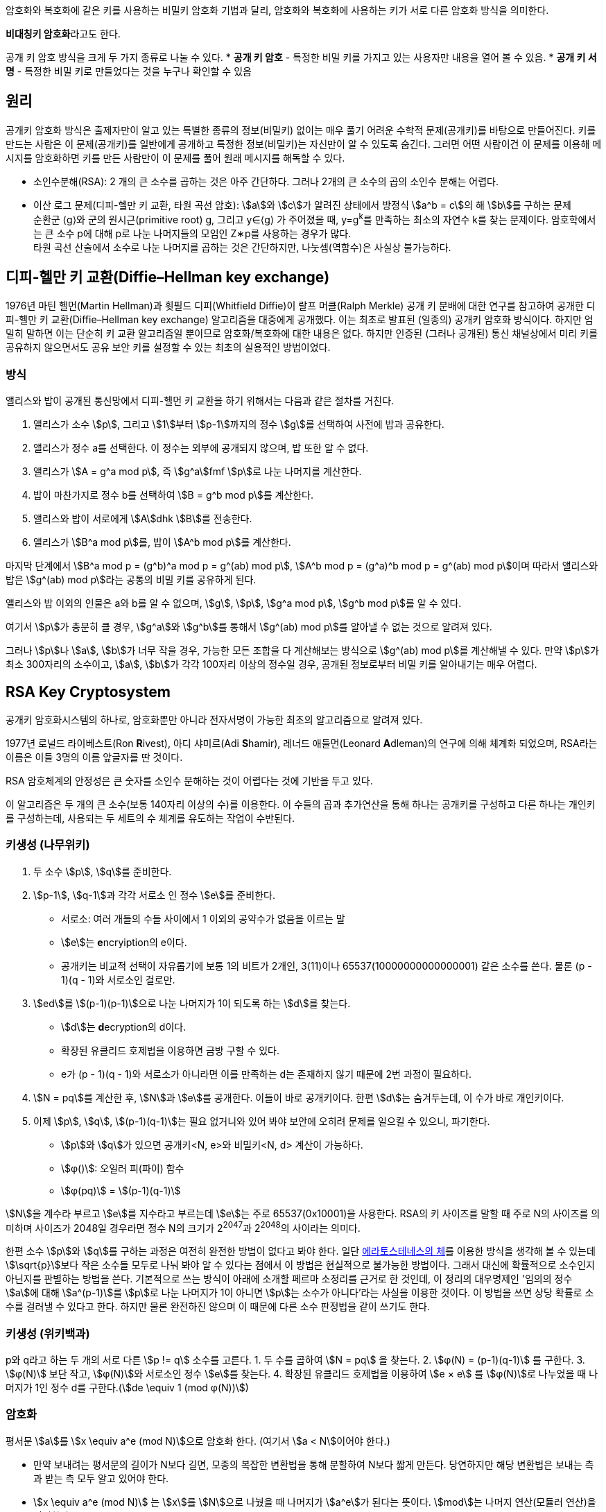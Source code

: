 암호화와 복호화에 같은 키를 사용하는 비밀키 암호화 기법과 달리, 암호화와 복호화에 사용하는 키가 서로 다른 암호화 방식을 의미한다.

**비대칭키 암호화**라고도 한다.

공개 키 암호 방식을 크게 두 가지 종류로 나눌 수 있다.
* **공개 키 암호** - 특정한 비밀 키를 가지고 있는 사용자만 내용을 열어 볼 수 있음.
* **공개 키 서명** - 특정한 비밀 키로 만들었다는 것을 누구나 확인할 수 있음

## 원리
공개키 암호화 방식은 출제자만이 알고 있는 특별한 종류의 정보(비밀키) 없이는 매우 풀기 어려운 수학적 문제(공개키)를 바탕으로 만들어진다.
키를 만드는 사람은 이 문제(공개키)를 일반에게 공개하고 특정한 정보(비밀키)는 자신만이 알 수 있도록 숨긴다.
그러면 어떤 사람이건 이 문제를 이용해 메시지를 암호화하면 키를 만든 사람만이 이 문제를 풀어 원래 메시지를 해독할 수 있다.

* 소인수분해(RSA): 2 개의 큰 소수를 곱하는 것은 아주 간단하다. 그러나 2개의 큰 소수의 곱의 소인수 분해는 어렵다.
* 이산 로그 문제(디피-헬만 키 교환, 타원 곡선 암호): stem:[a]와 stem:[c]가 알려진 상태에서 방정식 stem:[a^b = c]의 해 stem:[b]를 구하는 문제 +
순환군 ⟨g⟩와 군의 원시근(primitive root) g, 그리고 y∈⟨g⟩ 가 주어졌을 때, y=g^k^를 만족하는 최소의 자연수 k를 찾는 문제이다.
암호학에서는 큰 소수 p에 대해 p로 나눈 나머지들의 모임인 Z∗p를 사용하는 경우가 많다. +
타원 곡선 산술에서 소수로 나눈 나머지를 곱하는 것은 간단하지만, 나눗셈(역함수)은 사실상 불가능하다.

## 디피-헬만 키 교환(Diffie–Hellman key exchange)
1976년 마틴 헬먼(Martin Hellman)과 휫필드 디피(Whitfield Diffie)이 랄프 머클(Ralph Merkle) 공개 키 분배에 대한 연구를 참고하여 공개한 디피-헬만 키 교환(Diffie–Hellman key exchange) 알고리즘을 대중에게 공개했다. 이는 최초로 발표된 (일종의) 공개키 암호화 방식이다. 하지만 엄밀히 말하면 이는 단순히 키 교환 알고리즘일 뿐이므로 암호화/복호화에 대한 내용은 없다. 하지만 인증된 (그러나 공개된) 통신 채널상에서 미리 키를 공유하지 않으면서도 공유 보안 키를 설정할 수 있는 최초의 실용적인 방법이었다.

### 방식
앨리스와 밥이 공개된 통신망에서 디피-헬먼 키 교환을 하기 위해서는 다음과 같은 절차를 거친다.

1. 앨리스가 소수 stem:[p], 그리고 stem:[1]부터 stem:[p-1]까지의 정수 stem:[g]를 선택하여 사전에 밥과 공유한다.
2. 앨리스가 정수 a를 선택한다. 이 정수는 외부에 공개되지 않으며, 밥 또한 알 수 없다.
3. 앨리스가 stem:[A = g^a mod p], 즉 stem:[g^a]fmf stem:[p]로 나눈 나머지를 계산한다.
4. 밥이 마찬가지로 정수 b를 선택하여 stem:[B = g^b mod p]를 계산한다.
5. 앨리스와 밥이 서로에게 stem:[A]dhk stem:[B]를 전송한다.
6. 앨리스가 stem:[B^a mod p]를, 밥이 stem:[A^b mod p]를 계산한다.

마지막 단계에서 stem:[B^a mod p = (g^b)^a mod p = g^(ab) mod p], stem:[A^b mod p = (g^a)^b mod p = g^(ab) mod p]이며 따라서 앨리스와 밥은 stem:[g^(ab) mod p]라는 공통의 비밀 키를 공유하게 된다.

앨리스와 밥 이외의 인물은 a와 b를 알 수 없으며, stem:[g], stem:[p], stem:[g^a mod p], stem:[g^b mod p]를 알 수 있다.

여기서 stem:[p]가 충분히 클 경우, stem:[g^a]와 stem:[g^b]를 통해서 stem:[g^(ab) mod p]를 알아낼 수 없는 것으로 알려져 있다.

그러나 stem:[p]나 stem:[a], stem:[b]가 너무 작을 경우, 가능한 모든 조합을 다 계산해보는 방식으로 stem:[g^(ab) mod p]를 계산해낼 수 있다. 만약 stem:[p]가 최소 300자리의 소수이고, stem:[a], stem:[b]가 각각 100자리 이상의 정수일 경우, 공개된 정보로부터 비밀 키를 알아내기는 매우 어렵다.

## RSA Key Cryptosystem

공개키 암호화시스템의 하나로, 암호화뿐만 아니라 전자서명이 가능한 최초의 알고리즘으로 알려져 있다.

1977년 로널드 라이베스트(Ron **R**ivest), 아디 샤미르(Adi **S**hamir), 레너드 애들먼(Leonard **A**dleman)의 연구에 의해 체계화 되었으며, RSA라는 이름은 이들 3명의 이름 앞글자를 딴 것이다.

RSA 암호체계의 안정성은 큰 숫자를 소인수 분해하는 것이 어렵다는 것에 기반을 두고 있다.

이 알고리즘은 두 개의 큰 소수(보통 140자리 이상의 수)를 이용한다.
이 수들의 곱과 추가연산을 통해 하나는 공개키를 구성하고 다른 하나는 개인키를 구성하는데, 사용되는 두 세트의 수 체계를 유도하는 작업이 수반된다.

### 키생성 (나무위키)
1. 두 소수 stem:[p], stem:[q]를 준비한다.
2. stem:[p-1], stem:[q-1]과 각각 서로소 인 정수 stem:[e]를 준비한다.
** 서로소: 여러 개들의 수들 사이에서 1 이외의 공약수가 없음을 이르는 말
** stem:[e]는 **e**ncryiption의 e이다.
** 공개키는 비교적 선택이 자유롭기에 보통 1의 비트가 2개인, 3(11)이나 65537(10000000000000001) 같은 소수를 쓴다. 물론 (p - 1)(q - 1)와 서로소인 걸로만.
3. stem:[ed]를 stem:[(p-1)(p-1)]으로 나눈 나머지가 1이 되도록 하는 stem:[d]를 찾는다.
** stem:[d]는 **d**ecryption의 d이다.
** 확장된 유클리드 호제법을 이용하면 금방 구할 수 있다.
** e가 (p - 1)(q - 1)와 서로소가 아니라면 이를 만족하는 d는 존재하지 않기 때문에 2번 과정이 필요하다.
4. stem:[N = pq]를 계산한 후, stem:[N]과 stem:[e]를 공개한다. 이들이 바로 공개키이다. 한편 stem:[d]는 숨겨두는데, 이 수가 바로 개인키이다.
5. 이제 stem:[p], stem:[q], stem:[(p-1)(q-1)]는 필요 없거니와 있어 봐야 보안에 오히려 문제를 일으킬 수 있으니, 파기한다.
** stem:[p]와 stem:[q]가 있으면 공개키<N, e>와 비밀키<N, d> 계산이 가능하다.
** stem:[φ()]: 오일러 피(파이) 함수
** stem:[φ(pq)] = stem:[(p-1)(q-1)]

stem:[N]을 계수라 부르고 stem:[e]를 지수라고 부르는데 stem:[e]는 주로 65537(0x10001)을 사용한다.
RSA의 키 사이즈를 말할 때 주로 N의 사이즈를 의미하며 사이즈가 2048일 경우라면 정수 N의 크기가 2^2047^과 2^2048^의 사이라는 의미다.

한편 소수 stem:[p]와 stem:[q]를 구하는 과정은 여전히 완전한 방법이 없다고 봐야 한다.
일단 link:https://namu.wiki/w/%EC%97%90%EB%9D%BC%ED%86%A0%EC%8A%A4%ED%85%8C%EB%84%A4%EC%8A%A4%EC%9D%98%20%EC%B2%B4[에라토스테네스의 체]를 이용한 방식을 생각해 볼 수 있는데 stem:[\sqrt{p}]보다 작은 소수들 모두로 나눠 봐야 알 수 있다는 점에서 이 방법은 현실적으로 불가능한 방법이다. 그래서 대신에 확률적으로 소수인지 아닌지를 판별하는 방법을 쓴다. 기본적으로 쓰는 방식이 아래에 소개할 페르마 소정리를 근거로 한 것인데, 이 정리의 대우명제인 '임의의 정수 stem:[a]에 대해 stem:[a^(p-1)]를 stem:[p]로 나눈 나머지가 1이 아니면 stem:[p]는 소수가 아니다'라는 사실을 이용한 것이다. 이 방법을 쓰면 상당 확률로 소수를 걸러낼 수 있다고 한다. 하지만 물론 완전하진 않으며 이 때문에 다른 소수 판정법을 같이 쓰기도 한다.

### 키생성 (위키백과)
p와 q라고 하는 두 개의 서로 다른 stem:[p != q] 소수를 고른다.
1. 두 수를 곱하여 stem:[N = pq] 을 찾는다.
2. stem:[φ(N) = (p-1)(q-1)] 를 구한다.
3. stem:[φ(N)] 보단 작고, stem:[φ(N)]와 서로소인 정수 stem:[e]를 찾는다.
4. 확장된 유클리드 호제법을 이용하여 stem:[e × e] 를 stem:[φ(N)]로 나누었을 때 나머지가 1인 정수 d를 구한다.(stem:[de \equiv 1  (mod φ(N))])

### 암호화
평서문 stem:[a]를 stem:[x \equiv a^e (mod N)]으로 암호화 한다. (여기서 stem:[a < N]이어야 한다.)

* 만약 보내려는 평서문의 길이가 N보다 길면, 모종의 복잡한 변환법을 통해 분할하여 N보다 짧게 만든다. 당연하지만 해당 변환법은 보내는 측과 받는 측 모두 알고 있어야 한다.
* stem:[x \equiv a^e (mod N)] 는 stem:[x]를 stem:[N]으로 나눴을 때 나머지가 stem:[a^e]가 된다는 뜻이다. stem:[mod]는 나머지 연산(모듈러 연산)을 의미한다.

### 복호화

암호문 stem:[x]는 stem:[a′ \equiv x^d (mod N)] 으로 복호화한다.

이 때 stem:[a′ = a]가 성립하여 평서문을 얻을 수 있다.

## 타원곡선 암호(ECC; Elliptic curve cryptography)

타원곡선 군의 연산에서 정의되는 이산대수 문제의 어려움에 기반한 공개키 암호 방식이다. 줄여서 **ECC**라고 쓰기도 한다.
1985년에 닐 코블리츠(Neal Koblitz)와 빅터 밀러(Victor Miller)가 각각 독립적으로 제안했다.

기본 공개기 암호 방식(RSA/DSA/ElGamal)에 비하여 갖는 장점은 짧은 키 길이와 빠른 연산속도를 가지면서 동일한 수준의 보안 강도를 제공한다.

## 용도
### 기밀 내용의 전달
A가 자신만 알고 있는 기밀을 B 에게 전달하고자 할 때 사용한다. B 를 제외한 타인은 이 내용을 알 수 없어야 한다.

1. B 가 자신의 공개키를 공개한다.
2. A 는 이 공개키로 문서를 암호화 한다.
3. 암호화된 문서를 B 에게 전달한다.
4. B 는 자신만이 가진 개인키로 이 문서를 해독한다.

타인이 전달과정에서 암호화된 문서를 가로채더라도 B의 개인키가 없으면 해독이 불가능하다

link:https://namu.wiki/w/TLS[SSL/TLS]에서 두 당사자가 사용할 '대칭키'를 전달하는 용도로 사용된다.

다만 공개키 암호화는 처리 속도가 매우 느림으로 공개키 암호화는 TLS의 키 교환 같이 간단한 데이터를 전달하는 용도로만 사용된다.

### 발행자의 증명 및 문서의 변조 방지

어떤 문서를 '자신이 작성했음'을 증명하는 용도로도 사용될 수 있다.
오래전부터 발행자의 증명은 인장, 도장, 서명 등의 방법이 사용되었으나, 이는 모두 위조가 가능하다.
게다가, 문서의 변조를 막을 수도 없다.

1. A 는 자신의 공개키를 공개한다.
2. A 는 어떤 문서를 자신의 개인키로 암호화 한다.
3. A 는 암호화된 문서를 일반에 공개하면서,이 문서를 자신이 만들었음을 선포한다.
4. 타인은 공개된 공개키로 해당 문서를 해독하여 내용을 볼 수 있다.

타인은 A의 공개키로 복호 가능한 문서를 생성할 수 없으므로, 해당 문서는 A 만이 발행 할 수 있다는 강력한 증거가 된다.

추가로, 해당 문서가 **변조되지 않았다**라는 중요한 기능을 동시에 얻을 수 있다.

이는 공인인증서를 비롯한 전자서명에서 사용되는 방법이다.

### 부인 방지
B가 가지고 있는 어떤 문서에 A 의 서명 (또는 도장)이 있는데, 정작 A 는 이 서명이 자신의 것이 아니라고 부인할 수 있다.
B 는 문서에 있는 서명이 A 의 것이 맞다는 것을 확인하는 것이 '부인 방지'이다.
공개키 암호화 방식에서는 본질적으로 '발행자의 증명'과 동일한 절차로 이루어진다.

1. B 는 A 에게 개인키/공개키를 생성한 뒤 공개키를 공개하도록 요구한다.
2. B 는 A 에게 '문서'를 개인키로 암호화할 것으로 요구한다.
3. B 는 이 '암호화된 문서'를 수령한다.
4. B 는 '암호화된 문서'를 A 의 공개키로 해독하여, 이 문서가 A 의 개인키로 제대로 암호화 되었음을 검증할 수 있다.

이 '암호화된 문서'는 A 의 공개키로만 해독이 가능하므로, 이 '암호화된 문서'는 A 만이 발행할 수 있다는 증거가 된다.
또한, 변조되지 않았음도 동시에 증명할 수 있다.


## Reference
* 공객키 암호 방식
** link:https://ko.wikipedia.org/wiki/%EA%B3%B5%EA%B0%9C_%ED%82%A4_%EC%95%94%ED%98%B8_%EB%B0%A9%EC%8B%9D[위키백과 - 공개 키 암호 방식]
** link:https://namu.wiki/w/%EA%B3%B5%EA%B0%9C%ED%82%A4%20%EC%95%94%ED%98%B8%ED%99%94%20%EB%B0%A9%EC%8B%9D[나무위키 - 공개키 암호화 방식]
* link:https://nyan101.github.io/blog/algorithms-for-discrete-logarithm-problem[이산 로그 문제(DLP)에 대한 알고리즘(Shanks, Pollard-rho, Pohlig-Hellman)]
* link:https://ko.wikipedia.org/wiki/%EB%94%94%ED%94%BC-%ED%97%AC%EB%A8%BC_%ED%82%A4_%EA%B5%90%ED%99%98[위키백과 - 디피 헬먼 키 교환]
* RSA 암호
** link:https://ko.wikipedia.org/wiki/RSA_%EC%95%94%ED%98%B8[위키백과 - RSA 암호]
** link:https://namu.wiki/w/RSA%20%EC%95%94%ED%98%B8%ED%99%94[나무위키- RSA 암호화]
* 타원곡선암호
** link:http://wiki.hash.kr/index.php/%ED%83%80%EC%9B%90%EA%B3%A1%EC%84%A0%EC%95%94%ED%98%B8[해시넷 - 타원곡선암호]
** link:https://ko.wikipedia.org/wiki/%ED%83%80%EC%9B%90%EA%B3%A1%EC%84%A0_%EC%95%94%ED%98%B8[위키백과 - 타원곡선 암호]
